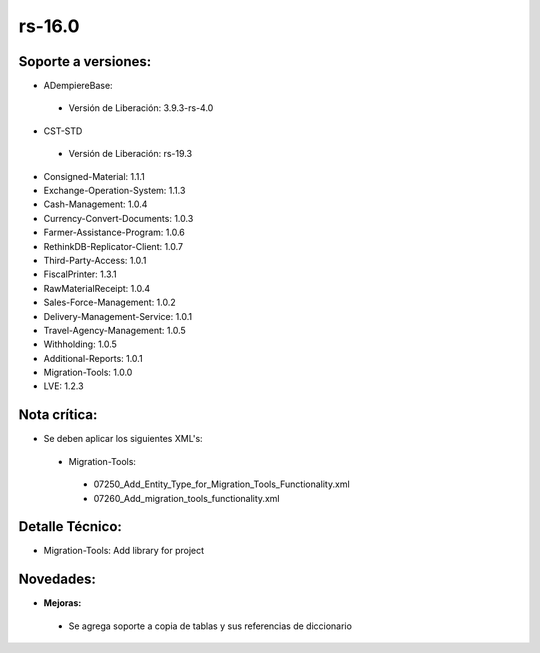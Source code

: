 **rs-16.0**
===========

**Soporte a versiones:**
------------------------

- ADempiereBase:

 - Versión de Liberación: 3.9.3-rs-4.0

- CST-STD

 - Versión de Liberación: rs-19.3

- Consigned-Material: 1.1.1
- Exchange-Operation-System: 1.1.3
- Cash-Management: 1.0.4
- Currency-Convert-Documents: 1.0.3
- Farmer-Assistance-Program: 1.0.6
- RethinkDB-Replicator-Client: 1.0.7
- Third-Party-Access: 1.0.1
- FiscalPrinter: 1.3.1
- RawMaterialReceipt: 1.0.4
- Sales-Force-Management: 1.0.2
- Delivery-Management-Service: 1.0.1
- Travel-Agency-Management: 1.0.5
- Withholding: 1.0.5
- Additional-Reports: 1.0.1
- Migration-Tools: 1.0.0
- LVE: 1.2.3

**Nota crítica:**
-----------------

- Se deben aplicar los siguientes XML's:

 - Migration-Tools:
  - 07250_Add_Entity_Type_for_Migration_Tools_Functionality.xml
  - 07260_Add_migration_tools_functionality.xml

**Detalle Técnico:**
--------------------

- Migration-Tools: Add library for project

**Novedades:**
--------------

- **Mejoras:**

 - Se agrega soporte a copia de tablas y sus referencias de diccionario

